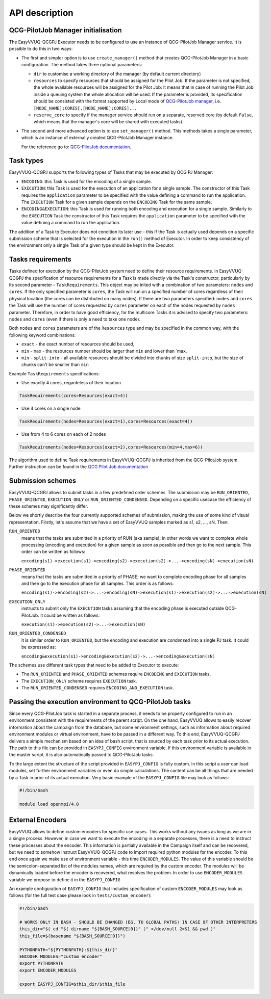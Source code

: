 API description
###############

QCG-PilotJob Manager initialisation
***********************************

The EasyVVUQ-QCGPJ Executor needs to be configured to use an instance of QCG-PilotJob
Manager service. It is possible to do this in two ways:

-  The first and simpler option is to use ``create_manager()`` method
   that creates QCG-PilotJob Manager in a basic configuration. The method
   takes three optional parameters:

   -  ``dir`` to customise a working directory of the manager (by
      default current directory)
   -  ``resources`` to specify resources that should be assigned for the
      Pilot Job. If the parameter is not specified, the whole available
      resources will be assigned for the Pilot Job: it means that in
      case of running the Pilot Job inside a queuing system the whole
      allocation will be used. If the parameter is provided, its
      specification should be consisted with the format supported by
      Local mode of `QCG-PilotJob
      manager <https://github.com/vecma-project/QCG-PilotJob>`__, i.e.
      ``[NODE_NAME]:CORES[,[NODE_NAME]:CORES]...``
   -  ``reserve_core`` to specify if the manager service should run on a
      separate, reserved core (by default ``False``, which means that
      the manager's core will be shared with executed tasks).

-  The second and more advanced option is to use ``set_manager()``
   method. This methods takes a single parameter, which is an instance
   of externally created QCG-PilotJob Manager instance.

   For the reference go to: `QCG-PilotJob
   documentation <https://github.com/vecma-project/QCG-PilotJob>`__.

Task types
**********

EasyVVUQ-QCGPJ supports the following types of Tasks that may be executed by QCG
PJ Manager:

-  ``ENCODING``: this Task is used for the encoding of a single sample.

-  ``EXECUTION``: this Task is used for the execution of an application
   for a single sample. The constructor of this Task requires the
   ``application`` parameter to be specified with the value defining a
   command to run the application. The ``EXECUTION`` Task for a given
   sample depends on the ``ENCODING`` Task for the same sample.

-  ``ENCODING&EXECUTION``: this Task is used for running both encoding
   and execution for a single sample. Similarly to the ``EXECUTION``
   Task the constructor of this Task requires the ``application``
   parameter to be specified with the value defining a command to run
   the application.

The addition of a Task to Executor does not condition its later use -
this if the Task is actually used depends on a specific submission
scheme that is selected for the execution in the ``run()`` method of
Executor. In order to keep consistency of the environment only a single
Task of a given type should be kept in the Executor.

Tasks requirements
******************

Tasks defined for execution by the QCG-PilotJob system need to define their
resource requirements. In EasyVVUQ-QCGPJ the specification of resource
requirements for a Task is made directly via the Task's constructor,
particularly by its second parameter - ``TaskRequirements``. This object
may be inited with a combination of two parameters: ``nodes`` and
``cores``. If the only specified parameter is ``cores``, the Task will
run on a specified number of cores regardless of their physical location
(the cores can be distributed on many nodes). If there are two
parameters specified: ``nodes`` and ``cores`` the Task will use the
number of cores requested by ``cores`` parameter on each of the nodes
requested by ``nodes`` parameter. Therefore, in order to have good
efficiency, for the multicore Tasks it is advised to specify two
parameters: ``nodes`` and ``cores`` (even if there is only a need to
take one node).

Both ``nodes`` and ``cores`` parameters are of the ``Resources`` type
and may be specified in the common way, with the following keyword
combinations:

-  ``exact`` - the exact number of resources should be used,
-  ``min`` - ``max`` - the resources number should be larger than
   ``min`` and lower than \`max,
-  ``min`` - ``split-into`` - all available resources should be divided
   into chunks of size ``split-into``, but the size of chunks can't be
   smaller than ``min``

Example ``TaskRequirements`` specifications:

-  Use exactly 4 cores, regardeless of their location

.. code:: python

        TaskRequirements(cores=Resources(exact=4))

-  Use 4 cores on a single node

.. code:: python

        TaskRequirements(nodes=Resources(exact=1),cores=Resources(exact=4))

-  Use from 4 to 6 cores on each of 2 nodes

.. code:: python

        TaskRequirements(nodes=Resources(exact=2),cores=Resources(min=4,max=6))

The algorithm used to define Task requirements in EasyVVUQ-QCGPJ is inherited
from the QCG-PilotJob system. Further instruction can be found in the `QCG
Pilot Job
documentation <https://github.com/vecma-project/QCG-PilotJob>`__

Submission schemes
******************

EasyVVUQ-QCGPJ allows to submit tasks in a few predefined order schemes. The
submission may be ``RUN_ORIENTED``, ``PHASE_ORIENTED``, ``EXECUTION_ONLY`` or
``RUN_ORIENTED_CONDENSED``. Depending on a specific usecase the
efficiency of these schemes may significantly differ.

Below we shortly describe the four currently supported schemes of
submission, making the use of some kind of visual representation.
Firstly, let's assume that we have a set of EasyVVUQ samples marked as
s1, s2, ..., sN. Then:

``RUN_ORIENTED``
   means that the tasks are submitted in a priority
   of RUN (aka sample); in other words we want to complete whole
   processing (encoding and execution) for a given sample as soon as
   possible and then go to the next sample. This order can be written as
   follows:

   ``encoding(s1)->execution(s1)->encoding(s2)->execution(s2)->...->encoding(sN)->execution(sN)``

``PHASE_ORIENTED``
   means that the tasks are submitted in a priority
   of PHASE; we want to complete encoding phase for all samples and then
   go to the execution phase for all samples. This order is as follows:

   ``encoding(s1)->encoding(s2)->...->encoding(sN)->execution(s1)->execution(s2)->...->execution(sN)``


``EXECUTION_ONLY``
   instructs to submit only the ``EXECUTION`` tasks assuming that the encoding phase is executed outside
   QCG-PilotJob. It could be written as follows:

   ``execution(s1)->execution(s2)->...->execution(sN)``


``RUN_ORIENTED_CONDENSED``
   it is similar order to ``RUN_ORIENTED``,
   but the encoding and execution are *condensed* into a single PJ task.
   It could be expressed as:

   ``encoding&execution(s1)->encoding&execution(s2)->...->encoding&execution(sN)``

The schemes use different task types that need to be added to Executor to execute:

-  The ``RUN_ORIENTED`` and ``PHASE_ORIENTED`` schemes require
   ``ENCODING`` and ``EXECUTION`` tasks.
-  The ``EXECUTION_ONLY`` scheme requires ``EXECUTION`` task.
-  The ``RUN_ORIENTED_CONDENSED`` requires ``ENCODING_AND_EXECUTION``
   task.

Passing the execution environment to QCG-PilotJob tasks
*******************************************************

Since every QCG-PilotJob task is started in a separate process, it needs to be
properly configured to run in an environment consistent with the
requirements of the parent script. On the one hand, EasyVVUQ allows to
easily recover information about the campaign from the database, but
some environment settings, such as information about required
environment modules or virtual environment, have to be passed in a
different way. To this end, EasyVVUQ-QCGPJ delivers a simple mechanism based on
an idea of bash script, that is sourced by each task prior to its actual
execution. The path to this file can be provided in ``EASYPJ_CONFIG``
environment variable. If this environment variable is available in the
master script, it is also automatically passed to QCG-PilotJob tasks.

To the large extent the structure of the script provided in
``EASYPJ_CONFIG`` is fully custom. In this script a user can load
modules, set further environment variables or even do simple
calculations. The content can be all things that are needed by a Task in
prior of its actual execution. Very basic example of the
``EASYPJ_CONFIG`` file may look as follows:

.. code:: bash

   #!/bin/bash

   module load openmpi/4.0

External Encoders
*****************

EasyVVUQ allows to define custom encoders for specific use cases. This
works without any issues as long as we are in a single process. However,
in case we want to execute the encoding in a separate processes, there
is a need to instruct these processes about the encoder. This
information is partially available in the Campaign itself and can be
recovered, but we need to somehow instruct EasyVVUQ-QCGPJ code to import
required python modules for the encoder. To this end once again we make
use of environment variable - this time ``ENCODER_MODULES``. The value
of this variable should be the semicolon-separated list of the modules
names, which are required by the custom encoder. The modules will be
dynamically loaded before the encoder is recovered, what resolves the
problem. In order to use ``ENCODER_MODULES`` variable we propose to
define it in the ``EASYPJ_CONFIG``

An example configuration of ``EASYPJ_CONFIG`` that includes
specification of custom ``ENCODER_MODULES`` may look as follows (for the
full test case please look in ``tests/custom_encoder``):

.. code:: bash

   #!/bin/bash

   # WORKS ONLY IN BASH - SHOULD BE CHANGED (EG. TO GLOBAL PATHS) IN CASE OF OTHER INTERPRETERS
   this_dir="$( cd "$( dirname "${BASH_SOURCE[0]}" )" >/dev/null 2>&1 && pwd )"
   this_file=$(basename "${BASH_SOURCE[0]}")

   PYTHONPATH="${PYTHONPATH}:${this_dir}"
   ENCODER_MODULES="custom_encoder"
   export PYTHONPATH
   export ENCODER_MODULES

   export EASYPJ_CONFIG=$this_dir/$this_file
